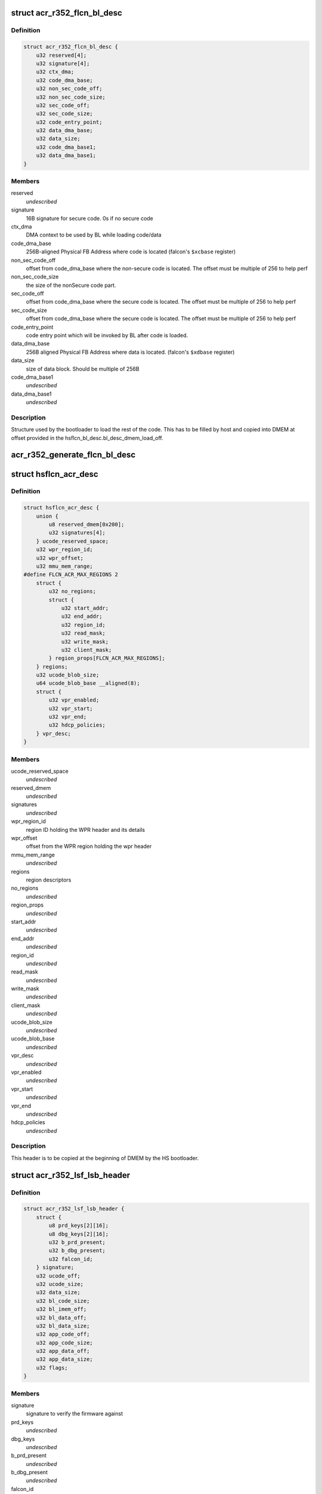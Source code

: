 .. -*- coding: utf-8; mode: rst -*-
.. src-file: drivers/gpu/drm/nouveau/nvkm/subdev/secboot/acr_r352.c

.. _`acr_r352_flcn_bl_desc`:

struct acr_r352_flcn_bl_desc
============================

.. c:type:: struct acr_r352_flcn_bl_desc

    DMEM bootloader descriptor

.. _`acr_r352_flcn_bl_desc.definition`:

Definition
----------

.. code-block:: c

    struct acr_r352_flcn_bl_desc {
        u32 reserved[4];
        u32 signature[4];
        u32 ctx_dma;
        u32 code_dma_base;
        u32 non_sec_code_off;
        u32 non_sec_code_size;
        u32 sec_code_off;
        u32 sec_code_size;
        u32 code_entry_point;
        u32 data_dma_base;
        u32 data_size;
        u32 code_dma_base1;
        u32 data_dma_base1;
    }

.. _`acr_r352_flcn_bl_desc.members`:

Members
-------

reserved
    *undescribed*

signature
    16B signature for secure code. 0s if no secure code

ctx_dma
    DMA context to be used by BL while loading code/data

code_dma_base
    256B-aligned Physical FB Address where code is located
    (falcon's \ ``$xcbase``\  register)

non_sec_code_off
    offset from code_dma_base where the non-secure code is
    located. The offset must be multiple of 256 to help perf

non_sec_code_size
    the size of the nonSecure code part.

sec_code_off
    offset from code_dma_base where the secure code is
    located. The offset must be multiple of 256 to help perf

sec_code_size
    offset from code_dma_base where the secure code is
    located. The offset must be multiple of 256 to help perf

code_entry_point
    code entry point which will be invoked by BL after
    code is loaded.

data_dma_base
    256B aligned Physical FB Address where data is located.
    (falcon's \ ``$xdbase``\  register)

data_size
    size of data block. Should be multiple of 256B

code_dma_base1
    *undescribed*

data_dma_base1
    *undescribed*

.. _`acr_r352_flcn_bl_desc.description`:

Description
-----------

Structure used by the bootloader to load the rest of the code. This has
to be filled by host and copied into DMEM at offset provided in the
hsflcn_bl_desc.bl_desc_dmem_load_off.

.. _`acr_r352_generate_flcn_bl_desc`:

acr_r352_generate_flcn_bl_desc
==============================

.. c:function:: void acr_r352_generate_flcn_bl_desc(const struct nvkm_acr *acr, const struct ls_ucode_img *img, u64 wpr_addr, void *_desc)

    generate generic BL descriptor for LS image

    :param const struct nvkm_acr \*acr:
        *undescribed*

    :param const struct ls_ucode_img \*img:
        *undescribed*

    :param u64 wpr_addr:
        *undescribed*

    :param void \*_desc:
        *undescribed*

.. _`hsflcn_acr_desc`:

struct hsflcn_acr_desc
======================

.. c:type:: struct hsflcn_acr_desc

    data section of the HS firmware

.. _`hsflcn_acr_desc.definition`:

Definition
----------

.. code-block:: c

    struct hsflcn_acr_desc {
        union {
            u8 reserved_dmem[0x200];
            u32 signatures[4];
        } ucode_reserved_space;
        u32 wpr_region_id;
        u32 wpr_offset;
        u32 mmu_mem_range;
    #define FLCN_ACR_MAX_REGIONS 2
        struct {
            u32 no_regions;
            struct {
                u32 start_addr;
                u32 end_addr;
                u32 region_id;
                u32 read_mask;
                u32 write_mask;
                u32 client_mask;
            } region_props[FLCN_ACR_MAX_REGIONS];
        } regions;
        u32 ucode_blob_size;
        u64 ucode_blob_base __aligned(8);
        struct {
            u32 vpr_enabled;
            u32 vpr_start;
            u32 vpr_end;
            u32 hdcp_policies;
        } vpr_desc;
    }

.. _`hsflcn_acr_desc.members`:

Members
-------

ucode_reserved_space
    *undescribed*

reserved_dmem
    *undescribed*

signatures
    *undescribed*

wpr_region_id
    region ID holding the WPR header and its details

wpr_offset
    offset from the WPR region holding the wpr header

mmu_mem_range
    *undescribed*

regions
    region descriptors

no_regions
    *undescribed*

region_props
    *undescribed*

start_addr
    *undescribed*

end_addr
    *undescribed*

region_id
    *undescribed*

read_mask
    *undescribed*

write_mask
    *undescribed*

client_mask
    *undescribed*

ucode_blob_size
    *undescribed*

ucode_blob_base
    *undescribed*

vpr_desc
    *undescribed*

vpr_enabled
    *undescribed*

vpr_start
    *undescribed*

vpr_end
    *undescribed*

hdcp_policies
    *undescribed*

.. _`hsflcn_acr_desc.description`:

Description
-----------

This header is to be copied at the beginning of DMEM by the HS bootloader.

.. _`acr_r352_lsf_lsb_header`:

struct acr_r352_lsf_lsb_header
==============================

.. c:type:: struct acr_r352_lsf_lsb_header

    LS firmware header

.. _`acr_r352_lsf_lsb_header.definition`:

Definition
----------

.. code-block:: c

    struct acr_r352_lsf_lsb_header {
        struct {
            u8 prd_keys[2][16];
            u8 dbg_keys[2][16];
            u32 b_prd_present;
            u32 b_dbg_present;
            u32 falcon_id;
        } signature;
        u32 ucode_off;
        u32 ucode_size;
        u32 data_size;
        u32 bl_code_size;
        u32 bl_imem_off;
        u32 bl_data_off;
        u32 bl_data_size;
        u32 app_code_off;
        u32 app_code_size;
        u32 app_data_off;
        u32 app_data_size;
        u32 flags;
    }

.. _`acr_r352_lsf_lsb_header.members`:

Members
-------

signature
    signature to verify the firmware against

prd_keys
    *undescribed*

dbg_keys
    *undescribed*

b_prd_present
    *undescribed*

b_dbg_present
    *undescribed*

falcon_id
    *undescribed*

ucode_off
    offset of the ucode blob in the WPR region. The ucode
    blob contains the bootloader, code and data of the
    LS falcon

ucode_size
    size of the ucode blob, including bootloader

data_size
    size of the ucode blob data

bl_code_size
    size of the bootloader code

bl_imem_off
    offset in imem of the bootloader

bl_data_off
    offset of the bootloader data in WPR region

bl_data_size
    size of the bootloader data

app_code_off
    offset of the app code relative to ucode_off

app_code_size
    size of the app code

app_data_off
    offset of the app data relative to ucode_off

app_data_size
    size of the app data

flags
    flags for the secure bootloader

.. _`acr_r352_lsf_lsb_header.description`:

Description
-----------

This structure is written into the WPR region for each managed falcon. Each
instance is referenced by the lsb_offset member of the corresponding
lsf_wpr_header.

.. _`acr_r352_lsf_wpr_header`:

struct acr_r352_lsf_wpr_header
==============================

.. c:type:: struct acr_r352_lsf_wpr_header

    LS blob WPR Header

.. _`acr_r352_lsf_wpr_header.definition`:

Definition
----------

.. code-block:: c

    struct acr_r352_lsf_wpr_header {
        u32 falcon_id;
        u32 lsb_offset;
        u32 bootstrap_owner;
        u32 lazy_bootstrap;
        u32 status;
    #define LSF_IMAGE_STATUS_NONE 0
    #define LSF_IMAGE_STATUS_COPY 1
    #define LSF_IMAGE_STATUS_VALIDATION_CODE_FAILED 2
    #define LSF_IMAGE_STATUS_VALIDATION_DATA_FAILED 3
    #define LSF_IMAGE_STATUS_VALIDATION_DONE 4
    #define LSF_IMAGE_STATUS_VALIDATION_SKIPPED 5
    #define LSF_IMAGE_STATUS_BOOTSTRAP_READY 6
    }

.. _`acr_r352_lsf_wpr_header.members`:

Members
-------

falcon_id
    LS falcon ID

lsb_offset
    offset of the lsb_lsf_header in the WPR region

bootstrap_owner
    secure falcon reponsible for bootstrapping the LS falcon

lazy_bootstrap
    skip bootstrapping by ACR

status
    bootstrapping status

.. _`acr_r352_lsf_wpr_header.description`:

Description
-----------

An array of these is written at the beginning of the WPR region, one for
each managed falcon. The array is terminated by an instance which falcon_id
is LSF_FALCON_ID_INVALID.

.. _`ls_ucode_img_r352`:

struct ls_ucode_img_r352
========================

.. c:type:: struct ls_ucode_img_r352

    ucode image augmented with r352 headers

.. _`ls_ucode_img_r352.definition`:

Definition
----------

.. code-block:: c

    struct ls_ucode_img_r352 {
        struct ls_ucode_img base;
        struct acr_r352_lsf_wpr_header wpr_header;
        struct acr_r352_lsf_lsb_header lsb_header;
    }

.. _`ls_ucode_img_r352.members`:

Members
-------

base
    *undescribed*

wpr_header
    *undescribed*

lsb_header
    *undescribed*

.. _`acr_r352_ls_ucode_img_load`:

acr_r352_ls_ucode_img_load
==========================

.. c:function:: struct ls_ucode_img *acr_r352_ls_ucode_img_load(const struct acr_r352 *acr, const struct nvkm_secboot *sb, enum nvkm_secboot_falcon falcon_id)

    create a lsf_ucode_img and load it

    :param const struct acr_r352 \*acr:
        *undescribed*

    :param const struct nvkm_secboot \*sb:
        *undescribed*

    :param enum nvkm_secboot_falcon falcon_id:
        *undescribed*

.. _`acr_r352_ls_img_fill_headers`:

acr_r352_ls_img_fill_headers
============================

.. c:function:: u32 acr_r352_ls_img_fill_headers(struct acr_r352 *acr, struct ls_ucode_img_r352 *img, u32 offset)

    fill the WPR and LSB headers of an image

    :param struct acr_r352 \*acr:
        ACR to use

    :param struct ls_ucode_img_r352 \*img:
        image to generate for

    :param u32 offset:
        offset in the WPR region where this image starts

.. _`acr_r352_ls_img_fill_headers.description`:

Description
-----------

Allocate space in the WPR area from offset and write the WPR and LSB headers
accordingly.

.. _`acr_r352_ls_img_fill_headers.return`:

Return
------

offset at the end of this image.

.. _`acr_r352_ls_fill_headers`:

acr_r352_ls_fill_headers
========================

.. c:function:: int acr_r352_ls_fill_headers(struct acr_r352 *acr, struct list_head *imgs)

    fill WPR and LSB headers of all managed images

    :param struct acr_r352 \*acr:
        *undescribed*

    :param struct list_head \*imgs:
        *undescribed*

.. _`acr_r352_ls_write_wpr`:

acr_r352_ls_write_wpr
=====================

.. c:function:: int acr_r352_ls_write_wpr(struct acr_r352 *acr, struct list_head *imgs, struct nvkm_gpuobj *wpr_blob, u64 wpr_addr)

    write the WPR blob contents

    :param struct acr_r352 \*acr:
        *undescribed*

    :param struct list_head \*imgs:
        *undescribed*

    :param struct nvkm_gpuobj \*wpr_blob:
        *undescribed*

    :param u64 wpr_addr:
        *undescribed*

.. _`acr_r352_prepare_ls_blob`:

acr_r352_prepare_ls_blob
========================

.. c:function:: int acr_r352_prepare_ls_blob(struct acr_r352 *acr, struct nvkm_secboot *sb)

    prepare the LS blob

    :param struct acr_r352 \*acr:
        *undescribed*

    :param struct nvkm_secboot \*sb:
        *undescribed*

.. _`acr_r352_prepare_ls_blob.description`:

Description
-----------

For each securely managed falcon, load the FW, signatures and bootloaders and
prepare a ucode blob. Then, compute the offsets in the WPR region for each
blob, and finally write the headers and ucode blobs into a GPU object that
will be copied into the WPR region by the HS firmware.

.. _`acr_r352_prepare_hs_blob`:

acr_r352_prepare_hs_blob
========================

.. c:function:: int acr_r352_prepare_hs_blob(struct acr_r352 *acr, struct nvkm_secboot *sb, const char *fw, struct nvkm_gpuobj **blob, struct hsf_load_header *load_header, bool patch)

    load and prepare a HS blob and BL descriptor

    :param struct acr_r352 \*acr:
        *undescribed*

    :param struct nvkm_secboot \*sb:
        *undescribed*

    :param const char \*fw:
        *undescribed*

    :param struct nvkm_gpuobj \*\*blob:
        *undescribed*

    :param struct hsf_load_header \*load_header:
        *undescribed*

    :param bool patch:
        *undescribed*

.. _`acr_r352_prepare_hs_blob.description`:

Description
-----------

@sb secure boot instance to prepare for
\ ``fw``\  name of the HS firmware to load
\ ``blob``\  pointer to gpuobj that will be allocated to receive the HS FW payload
\ ``bl_desc``\  pointer to the BL descriptor to write for this firmware
\ ``patch``\  whether we should patch the HS descriptor (only for HS loaders)

.. _`acr_r352_load_blobs`:

acr_r352_load_blobs
===================

.. c:function:: int acr_r352_load_blobs(struct acr_r352 *acr, struct nvkm_secboot *sb)

    load blobs common to all ACR V1 versions.

    :param struct acr_r352 \*acr:
        *undescribed*

    :param struct nvkm_secboot \*sb:
        *undescribed*

.. _`acr_r352_load_blobs.description`:

Description
-----------

This includes the LS blob, HS ucode loading blob, and HS bootloader.

The HS ucode unload blob is only used on dGPU if the WPR region is variable.

.. _`acr_r352_load`:

acr_r352_load
=============

.. c:function:: int acr_r352_load(struct nvkm_acr *_acr, struct nvkm_falcon *falcon, struct nvkm_gpuobj *blob, u64 offset)

    prepare HS falcon to run the specified blob, mapped.

    :param struct nvkm_acr \*_acr:
        *undescribed*

    :param struct nvkm_falcon \*falcon:
        *undescribed*

    :param struct nvkm_gpuobj \*blob:
        *undescribed*

    :param u64 offset:
        *undescribed*

.. _`acr_r352_load.description`:

Description
-----------

Returns the start address to use, or a negative error value.

.. _`acr_r352_wpr_is_set`:

acr_r352_wpr_is_set
===================

.. c:function:: bool acr_r352_wpr_is_set(const struct acr_r352 *acr, const struct nvkm_secboot *sb)

    matches where it should be.

    :param const struct acr_r352 \*acr:
        *undescribed*

    :param const struct nvkm_secboot \*sb:
        *undescribed*

.. _`acr_r352_reset_nopmu`:

acr_r352_reset_nopmu
====================

.. c:function:: int acr_r352_reset_nopmu(struct acr_r352 *acr, struct nvkm_secboot *sb, unsigned long falcon_mask)

    dummy reset method when no PMU firmware is loaded

    :param struct acr_r352 \*acr:
        *undescribed*

    :param struct nvkm_secboot \*sb:
        *undescribed*

    :param unsigned long falcon_mask:
        *undescribed*

.. _`acr_r352_reset_nopmu.description`:

Description
-----------

Reset is done by re-executing secure boot from scratch, with lazy bootstrap
disabled. This has the effect of making all managed falcons ready-to-run.

.. _`acr_r352_pmu_bl_desc`:

struct acr_r352_pmu_bl_desc
===========================

.. c:type:: struct acr_r352_pmu_bl_desc

    PMU DMEM bootloader descriptor

.. _`acr_r352_pmu_bl_desc.definition`:

Definition
----------

.. code-block:: c

    struct acr_r352_pmu_bl_desc {
        u32 dma_idx;
        u32 code_dma_base;
        u32 code_size_total;
        u32 code_size_to_load;
        u32 code_entry_point;
        u32 data_dma_base;
        u32 data_size;
        u32 overlay_dma_base;
        u32 argc;
        u32 argv;
        u16 code_dma_base1;
        u16 data_dma_base1;
        u16 overlay_dma_base1;
    }

.. _`acr_r352_pmu_bl_desc.members`:

Members
-------

dma_idx
    DMA context to be used by BL while loading code/data

code_dma_base
    256B-aligned Physical FB Address where code is located

code_size_total
    *undescribed*

code_size_to_load
    size of the code part to load in PMU IMEM.

code_entry_point
    entry point in the code.

data_dma_base
    Physical FB address where data part of ucode is located

data_size
    Total size of the data portion.

overlay_dma_base
    Physical Fb address for resident code present in ucode

argc
    Total number of args

argv
    offset where args are copied into PMU's DMEM.

code_dma_base1
    *undescribed*

data_dma_base1
    *undescribed*

overlay_dma_base1
    *undescribed*

.. _`acr_r352_pmu_bl_desc.description`:

Description
-----------

Structure used by the PMU bootloader to load the rest of the code

.. _`acr_r352_generate_pmu_bl_desc`:

acr_r352_generate_pmu_bl_desc
=============================

.. c:function:: void acr_r352_generate_pmu_bl_desc(const struct nvkm_acr *acr, const struct ls_ucode_img *img, u64 wpr_addr, void *_desc)

    populate a DMEM BL descriptor for PMU LS image

    :param const struct nvkm_acr \*acr:
        *undescribed*

    :param const struct ls_ucode_img \*img:
        *undescribed*

    :param u64 wpr_addr:
        *undescribed*

    :param void \*_desc:
        *undescribed*

.. This file was automatic generated / don't edit.

